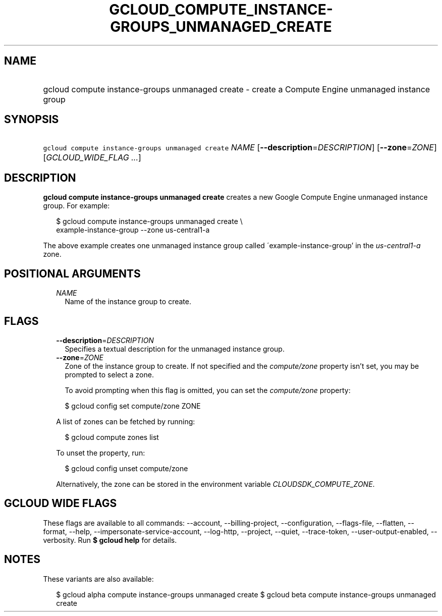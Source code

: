 
.TH "GCLOUD_COMPUTE_INSTANCE\-GROUPS_UNMANAGED_CREATE" 1



.SH "NAME"
.HP
gcloud compute instance\-groups unmanaged create \- create a Compute Engine unmanaged instance group



.SH "SYNOPSIS"
.HP
\f5gcloud compute instance\-groups unmanaged create\fR \fINAME\fR [\fB\-\-description\fR=\fIDESCRIPTION\fR] [\fB\-\-zone\fR=\fIZONE\fR] [\fIGCLOUD_WIDE_FLAG\ ...\fR]



.SH "DESCRIPTION"

\fBgcloud compute instance\-groups unmanaged create\fR creates a new Google
Compute Engine unmanaged instance group. For example:

.RS 2m
$ gcloud compute instance\-groups unmanaged create \e
    example\-instance\-group \-\-zone us\-central1\-a
.RE

The above example creates one unmanaged instance group called
\'example\-instance\-group' in the \f5\fIus\-central1\-a\fR\fR zone.



.SH "POSITIONAL ARGUMENTS"

.RS 2m
.TP 2m
\fINAME\fR
Name of the instance group to create.


.RE
.sp

.SH "FLAGS"

.RS 2m
.TP 2m
\fB\-\-description\fR=\fIDESCRIPTION\fR
Specifies a textual description for the unmanaged instance group.

.TP 2m
\fB\-\-zone\fR=\fIZONE\fR
Zone of the instance group to create. If not specified and the
\f5\fIcompute/zone\fR\fR property isn't set, you may be prompted to select a
zone.

To avoid prompting when this flag is omitted, you can set the
\f5\fIcompute/zone\fR\fR property:

.RS 2m
$ gcloud config set compute/zone ZONE
.RE

A list of zones can be fetched by running:

.RS 2m
$ gcloud compute zones list
.RE

To unset the property, run:

.RS 2m
$ gcloud config unset compute/zone
.RE

Alternatively, the zone can be stored in the environment variable
\f5\fICLOUDSDK_COMPUTE_ZONE\fR\fR.


.RE
.sp

.SH "GCLOUD WIDE FLAGS"

These flags are available to all commands: \-\-account, \-\-billing\-project,
\-\-configuration, \-\-flags\-file, \-\-flatten, \-\-format, \-\-help,
\-\-impersonate\-service\-account, \-\-log\-http, \-\-project, \-\-quiet,
\-\-trace\-token, \-\-user\-output\-enabled, \-\-verbosity. Run \fB$ gcloud
help\fR for details.



.SH "NOTES"

These variants are also available:

.RS 2m
$ gcloud alpha compute instance\-groups unmanaged create
$ gcloud beta compute instance\-groups unmanaged create
.RE

